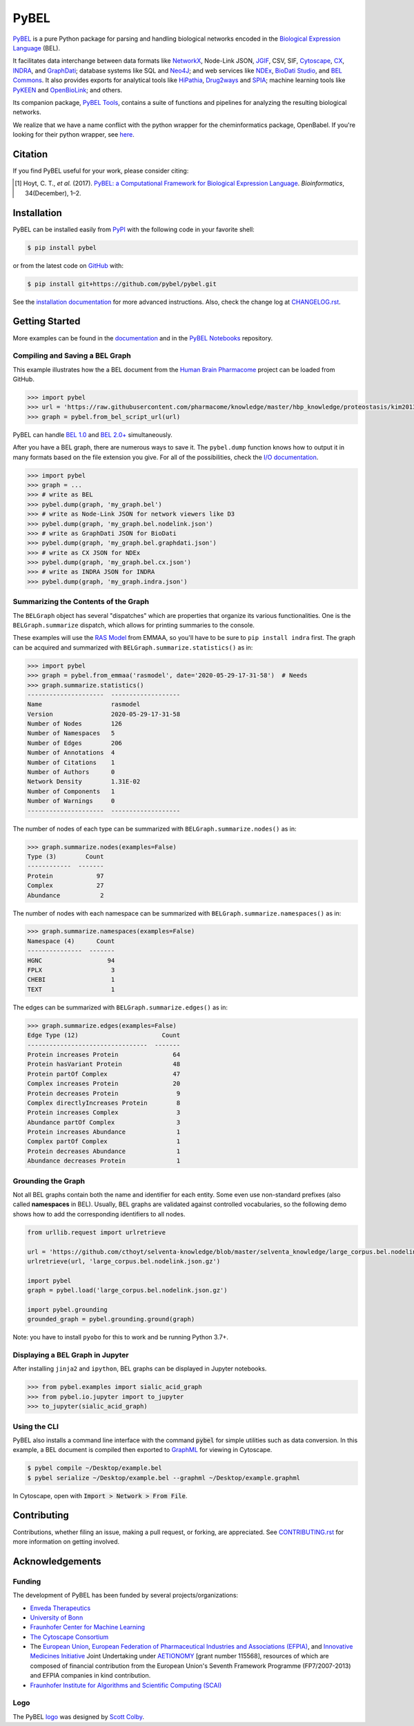 PyBEL |zenodo| |build| |windows_build| |coverage| |documentation|
=================================================================
`PyBEL <http://pybel.readthedocs.io>`_ is a pure Python package for parsing and handling biological networks encoded in
the `Biological Expression Language <https://biological-expression-language.github.io/>`_
(BEL).

It facilitates data interchange between data formats like `NetworkX <http://networkx.github.io/>`_,
Node-Link JSON, `JGIF <https://github.com/jsongraph/json-graph-specification>`_, CSV, SIF,
`Cytoscape <http://www.cytoscape.org/>`_, `CX <http://www.home.ndexbio.org/data-model/>`_,
`INDRA <https://github.com/sorgerlab/indra>`_, and `GraphDati <https://github.com/graphdati/schemas>`_; database systems
like SQL and `Neo4J <https://neo4j.com>`_; and web services like `NDEx <https://github.com/pybel/pybel2cx>`_,
`BioDati Studio <https://biodati.com/>`_, and `BEL Commons <https://bel-commons-dev.scai.fraunhofer.de>`_. It also
provides exports for analytical tools like `HiPathia <http://hipathia.babelomics.org/>`_,
`Drug2ways <https://github.com/drug2ways/>`_ and `SPIA <https://bioconductor.org/packages/release/bioc/html/SPIA.html>`_;
machine learning tools like `PyKEEN <https://github.com/smartdataanalytics/biokeen>`_ and
`OpenBioLink <https://github.com/OpenBioLink/OpenBioLink#biological-expression-language-bel-writer>`_; and others.

Its companion package, `PyBEL Tools <http://pybel-tools.readthedocs.io/>`_, contains a
suite of functions and pipelines for analyzing the resulting biological networks.

We realize that we have a name conflict with the python wrapper for the cheminformatics package, OpenBabel. If you're
looking for their python wrapper, see `here <https://github.com/openbabel/openbabel/tree/master/scripts/python>`_.

Citation
--------
If you find PyBEL useful for your work, please consider citing:

.. [1] Hoyt, C. T., *et al.* (2017). `PyBEL: a Computational Framework for Biological Expression Language
       <https://doi.org/10.1093/bioinformatics/btx660>`_. *Bioinformatics*, 34(December), 1–2.

Installation |pypi_version| |python_versions| |pypi_license|
------------------------------------------------------------
PyBEL can be installed easily from `PyPI <https://pypi.python.org/pypi/pybel>`_ with the following code in
your favorite shell:

.. code-block:: sh

    $ pip install pybel

or from the latest code on `GitHub <https://github.com/pybel/pybel>`_ with:

.. code-block:: sh

    $ pip install git+https://github.com/pybel/pybel.git

See the `installation documentation <https://pybel.readthedocs.io/en/latest/introduction/installation.html>`_ for more advanced
instructions. Also, check the change log at `CHANGELOG.rst <https://github.com/pybel/pybel/blob/master/CHANGELOG.rst>`_.

Getting Started
---------------
More examples can be found in the `documentation <http://pybel.readthedocs.io>`_ and in the
`PyBEL Notebooks <https://github.com/pybel/pybel-notebooks>`_ repository.

Compiling and Saving a BEL Graph
~~~~~~~~~~~~~~~~~~~~~~~~~~~~~~~~
This example illustrates how the a BEL document from the `Human Brain Pharmacome
<https://raw.githubusercontent.com/pharmacome/knowledge>`_ project can be loaded from GitHub.

.. code-block:: python

   >>> import pybel
   >>> url = 'https://raw.githubusercontent.com/pharmacome/knowledge/master/hbp_knowledge/proteostasis/kim2013.bel'
   >>> graph = pybel.from_bel_script_url(url)

PyBEL can handle `BEL 1.0 <https://github.com/OpenBEL/language/raw/master/docs/version_1.0/bel_specification_version_1.0.pdf>`_
and `BEL 2.0+ <https://github.com/OpenBEL/language/raw/master/docs/version_2.0/bel_specification_version_2.0.pdf>`_
simultaneously.

After you have a BEL graph, there are numerous ways to save it. The ``pybel.dump`` function knows
how to output it in many formats based on the file extension you give. For all of the possibilities,
check the `I/O documentation <https://pybel.readthedocs.io/en/latest/reference/io.html>`_.

.. code-block:: python

   >>> import pybel
   >>> graph = ...
   >>> # write as BEL
   >>> pybel.dump(graph, 'my_graph.bel')
   >>> # write as Node-Link JSON for network viewers like D3
   >>> pybel.dump(graph, 'my_graph.bel.nodelink.json')
   >>> # write as GraphDati JSON for BioDati
   >>> pybel.dump(graph, 'my_graph.bel.graphdati.json')
   >>> # write as CX JSON for NDEx
   >>> pybel.dump(graph, 'my_graph.bel.cx.json')
   >>> # write as INDRA JSON for INDRA
   >>> pybel.dump(graph, 'my_graph.indra.json')

Summarizing the Contents of the Graph
~~~~~~~~~~~~~~~~~~~~~~~~~~~~~~~~~~~~~
The ``BELGraph`` object has several "dispatches" which are properties that organize its various functionalities.
One is the ``BELGraph.summarize`` dispatch, which allows for printing summaries to the console.

These examples will use the `RAS Model <https://emmaa.indra.bio/dashboard/rasmodel?tab=model>`_  from EMMAA,
so you'll have to be sure to ``pip install indra`` first. The graph can be acquired and summarized with
``BELGraph.summarize.statistics()`` as in:

.. code-block:: python

    >>> import pybel
    >>> graph = pybel.from_emmaa('rasmodel', date='2020-05-29-17-31-58')  # Needs
    >>> graph.summarize.statistics()
    ---------------------  -------------------
    Name                   rasmodel
    Version                2020-05-29-17-31-58
    Number of Nodes        126
    Number of Namespaces   5
    Number of Edges        206
    Number of Annotations  4
    Number of Citations    1
    Number of Authors      0
    Network Density        1.31E-02
    Number of Components   1
    Number of Warnings     0
    ---------------------  -------------------

The number of nodes of each type can be summarized with ``BELGraph.summarize.nodes()`` as in:

.. code-block:: python

    >>> graph.summarize.nodes(examples=False)
    Type (3)        Count
    ------------  -------
    Protein            97
    Complex            27
    Abundance           2


The number of nodes with each namespace can be summarized with ``BELGraph.summarize.namespaces()`` as in:

.. code-block:: python

    >>> graph.summarize.namespaces(examples=False)
    Namespace (4)      Count
    ---------------  -------
    HGNC                  94
    FPLX                   3
    CHEBI                  1
    TEXT                   1

The edges can be summarized with ``BELGraph.summarize.edges()`` as in:

.. code-block:: python

    >>> graph.summarize.edges(examples=False)
    Edge Type (12)                       Count
    ---------------------------------  -------
    Protein increases Protein               64
    Protein hasVariant Protein              48
    Protein partOf Complex                  47
    Complex increases Protein               20
    Protein decreases Protein                9
    Complex directlyIncreases Protein        8
    Protein increases Complex                3
    Abundance partOf Complex                 3
    Protein increases Abundance              1
    Complex partOf Complex                   1
    Protein decreases Abundance              1
    Abundance decreases Protein              1

Grounding the Graph
~~~~~~~~~~~~~~~~~~~
Not all BEL graphs contain both the name and identifier for each entity. Some even use non-standard prefixes
(also called **namespaces** in BEL). Usually, BEL graphs are validated against controlled vocabularies,
so the following demo shows how to add the corresponding identifiers to all nodes.

.. code-block:: python

    from urllib.request import urlretrieve

    url = 'https://github.com/cthoyt/selventa-knowledge/blob/master/selventa_knowledge/large_corpus.bel.nodelink.json.gz'
    urlretrieve(url, 'large_corpus.bel.nodelink.json.gz')

    import pybel
    graph = pybel.load('large_corpus.bel.nodelink.json.gz')

    import pybel.grounding
    grounded_graph = pybel.grounding.ground(graph)

Note: you have to install ``pyobo`` for this to work and be running Python 3.7+.

Displaying a BEL Graph in Jupyter
~~~~~~~~~~~~~~~~~~~~~~~~~~~~~~~~~
After installing ``jinja2`` and ``ipython``, BEL graphs can be displayed in Jupyter notebooks.

.. code-block:: python

   >>> from pybel.examples import sialic_acid_graph
   >>> from pybel.io.jupyter import to_jupyter
   >>> to_jupyter(sialic_acid_graph)

Using the CLI
~~~~~~~~~~~~~
PyBEL also installs a command line interface with the command :code:`pybel` for simple utilities such as data
conversion. In this example, a BEL document is compiled then exported to `GraphML <http://graphml.graphdrawing.org/>`_
for viewing in Cytoscape.

.. code-block:: sh

    $ pybel compile ~/Desktop/example.bel
    $ pybel serialize ~/Desktop/example.bel --graphml ~/Desktop/example.graphml

In Cytoscape, open with :code:`Import > Network > From File`.

Contributing
------------
Contributions, whether filing an issue, making a pull request, or forking, are appreciated. See
`CONTRIBUTING.rst <https://github.com/pybel/pybel/blob/master/CONTRIBUTING.rst>`_ for more information on getting
involved.

Acknowledgements
----------------
Funding
~~~~~~~
The development of PyBEL has been funded by several projects/organizations:

- `Enveda Therapeutics <https://envedatherapeutics.com/>`_
- `University of Bonn <https://www.uni-bonn.de>`_
- `Fraunhofer Center for Machine Learning <https://www.cit.fraunhofer.de/de/zentren/maschinelles-lernen.html>`_
- `The Cytoscape Consortium <https://cytoscape.org/>`_
- The `European Union <https://europa.eu>`_, `European Federation of Pharmaceutical Industries and Associations
  (EFPIA) <https://www.efpia.eu/>`_, and `Innovative Medicines Initiative <https://www.imi.europa.eu>`_ Joint
  Undertaking under `AETIONOMY <https://www.aetionomy.eu/>`_ [grant number 115568], resources of which
  are composed of financial contribution from the European Union's Seventh Framework Programme (FP7/2007-2013) and
  EFPIA companies in kind contribution.
- `Fraunhofer Institute for Algorithms and Scientific Computing (SCAI) <https://www.scai.fraunhofer.de>`_

Logo
~~~~
The PyBEL `logo <https://github.com/pybel/pybel-art>`_ was designed by `Scott Colby <https://github.com/scolby33>`_.

.. |build| image:: https://travis-ci.com/pybel/pybel.svg?branch=develop
    :target: https://travis-ci.com/pybel/pybel
    :alt: Development Build Status

.. |windows_build| image:: https://ci.appveyor.com/api/projects/status/v22l3ymg3bdq525d/branch/develop?svg=true
    :target: https://ci.appveyor.com/project/cthoyt/pybel
    :alt: Development Windows Build Status

.. |coverage| image:: https://codecov.io/gh/pybel/pybel/coverage.svg?branch=develop
    :target: https://codecov.io/gh/pybel/pybel/branch/develop
    :alt: Development Coverage Status

.. |documentation| image:: https://readthedocs.org/projects/pybel/badge/?version=latest
    :target: http://pybel.readthedocs.io/en/latest/
    :alt: Development Documentation Status

.. |climate| image:: https://codeclimate.com/github/pybel/pybel/badges/gpa.svg
    :target: https://codeclimate.com/github/pybel/pybel
    :alt: Code Climate

.. |python_versions| image:: https://img.shields.io/pypi/pyversions/PyBEL.svg
    :target: https://pypi.python.org/pypi/pybel
    :alt: Stable Supported Python Versions

.. |pypi_version| image:: https://img.shields.io/pypi/v/PyBEL.svg
    :target: https://pypi.python.org/pypi/pybel
    :alt: Current version on PyPI

.. |pypi_license| image:: https://img.shields.io/pypi/l/PyBEL.svg
    :target: https://github.com/pybel/pybel/blob/master/LICENSE
    :alt: MIT License

.. |zenodo| image:: https://zenodo.org/badge/68376693.svg
    :target: https://zenodo.org/badge/latestdoi/68376693
